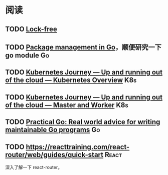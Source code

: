 * 阅读

** TODO [[https://www.cs.cmu.edu/~410-s05/lectures/L31_LockFree.pdf][Lock-free]]
** TODO [[https://deepsource.io/blog/go-modules/][Package management in Go]]，顺便研究一下 go module                 :Go:
** TODO [[https://itnext.io/kubernetes-journey-up-and-running-out-of-the-cloud-kubernetes-overview-5012994b8955][Kubernetes Journey — Up and running out of the cloud — Kubernetes Overview]] :K8s:
** TODO [[https://itnext.io/kubernetes-journey-up-and-running-out-of-the-cloud-master-and-worker-6328775b347f][Kubernetes Journey — Up and running out of the cloud — Master and Worker]] :K8s:
** TODO [[https://dave.cheney.net/practical-go/presentations/qcon-china.html][Practical Go: Real world advice for writing maintainable Go programs]] :Go:
** TODO https://reacttraining.com/react-router/web/guides/quick-start :React:

深入了解一下 react-router。
